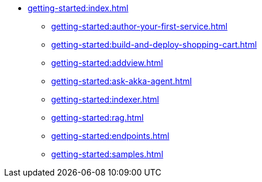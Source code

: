 //  Getting Started
* xref:getting-started:index.adoc[]
** xref:getting-started:author-your-first-service.adoc[]
** xref:getting-started:build-and-deploy-shopping-cart.adoc[]
** xref:getting-started:addview.adoc[]
** xref:getting-started:ask-akka-agent.adoc[]
** xref:getting-started:indexer.adoc[]
** xref:getting-started:rag.adoc[]
** xref:getting-started:endpoints.adoc[]
** xref:getting-started:samples.adoc[]
